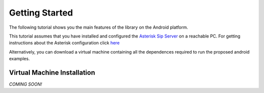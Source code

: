 .. Most Voip API documentation master file, created by
   sphinx-quickstart on Tue Jul 15 15:50:41 2014.
   You can adapt this file completely to your liking, but it should at least
   contain the root `toctree` directive.

Getting Started 
===============

The following tutorial shows you the main features of the library on the Android platform. 

This tutorial assumes that you have installed and configured the `Asterisk Sip Server <http://www.asterisk.org/>`_
on a reachable PC. For getting  instructions about the Asterisk configuration click `here <../../python_docs/tutorial/asterisk_configuration.html>`_ 

Alternatively, you can download a virtual machine containing all the dependences required to run the proposed android examples.

Virtual Machine Installation
----------------------------

*COMING SOON!*


  
 
